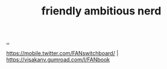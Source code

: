 :PROPERTIES:
:ID: 57341ad1-065a-4652-979d-61887803aabf
:END:
#+TITLE: friendly ambitious nerd

[[file:..][..]]

https://mobile.twitter.com/FANswitchboard/ |
https://visakanv.gumroad.com/l/FANbook
